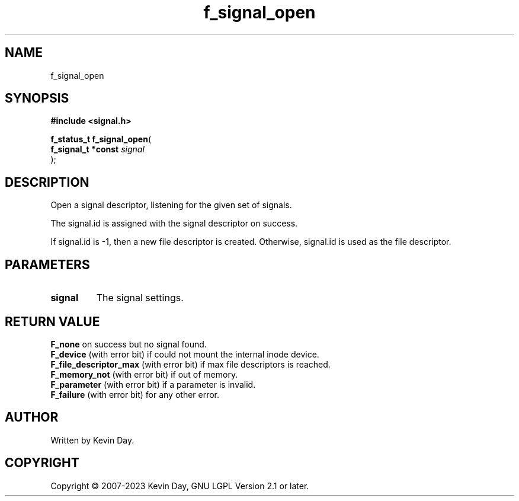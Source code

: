 .TH f_signal_open "3" "July 2023" "FLL - Featureless Linux Library 0.6.6" "Library Functions"
.SH "NAME"
f_signal_open
.SH SYNOPSIS
.nf
.B #include <signal.h>
.sp
\fBf_status_t f_signal_open\fP(
    \fBf_signal_t *const \fP\fIsignal\fP
);
.fi
.SH DESCRIPTION
.PP
Open a signal descriptor, listening for the given set of signals.
.PP
The signal.id is assigned with the signal descriptor on success.
.PP
If signal.id is -1, then a new file descriptor is created. Otherwise, signal.id is used as the file descriptor.
.SH PARAMETERS
.TP
.B signal
The signal settings.

.SH RETURN VALUE
.PP
\fBF_none\fP on success but no signal found.
.br
\fBF_device\fP (with error bit) if could not mount the internal inode device.
.br
\fBF_file_descriptor_max\fP (with error bit) if max file descriptors is reached.
.br
\fBF_memory_not\fP (with error bit) if out of memory.
.br
\fBF_parameter\fP (with error bit) if a parameter is invalid.
.br
\fBF_failure\fP (with error bit) for any other error.
.SH AUTHOR
Written by Kevin Day.
.SH COPYRIGHT
.PP
Copyright \(co 2007-2023 Kevin Day, GNU LGPL Version 2.1 or later.

